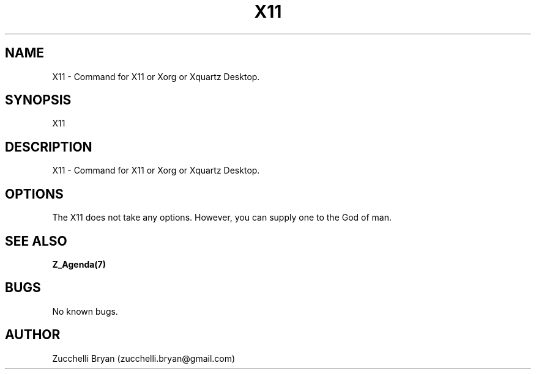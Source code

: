 .\" Manpage for X11.
.\" Contact bryan.zucchellik@gmail.com to correct errors or typos.
.TH X11 7 "06 Feb 2020" "ZaemonSH MacOS" "MacOS ZaemonSH customization"
.SH NAME
X11 \- Command for X11 or Xorg or Xquartz Desktop.
.SH SYNOPSIS
X11
.SH DESCRIPTION
X11 \- Command for X11 or Xorg or Xquartz Desktop.
.SH OPTIONS
The X11 does not take any options.
However, you can supply one to the God of man.
.SH SEE ALSO
.BR Z_Agenda(7)
.SH BUGS
No known bugs.
.SH AUTHOR
Zucchelli Bryan (zucchelli.bryan@gmail.com)
